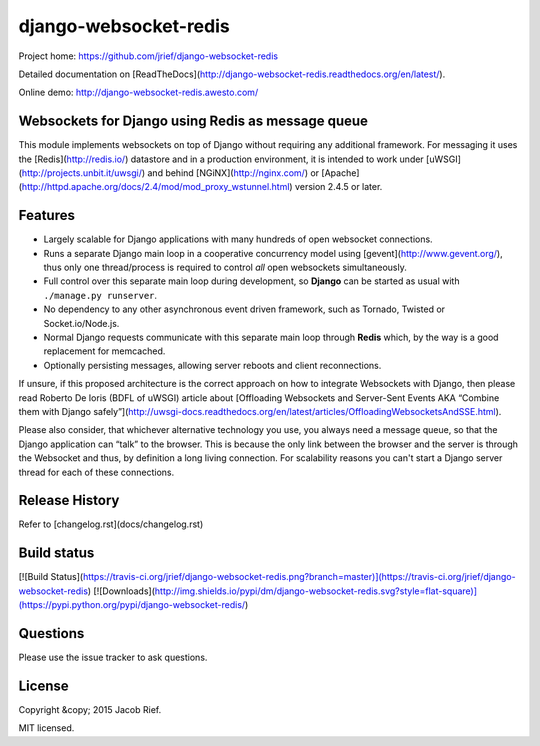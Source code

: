 django-websocket-redis
======================

Project home: https://github.com/jrief/django-websocket-redis

Detailed documentation on [ReadTheDocs](http://django-websocket-redis.readthedocs.org/en/latest/).

Online demo: http://django-websocket-redis.awesto.com/

Websockets for Django using Redis as message queue
--------------------------------------------------
This module implements websockets on top of Django without requiring any additional framework. For
messaging it uses the [Redis](http://redis.io/) datastore and in a production environment, it is
intended to work under [uWSGI](http://projects.unbit.it/uwsgi/) and behind [NGiNX](http://nginx.com/)
or [Apache](http://httpd.apache.org/docs/2.4/mod/mod_proxy_wstunnel.html) version 2.4.5 or later.


Features
--------
* Largely scalable for Django applications with many hundreds of open websocket connections.
* Runs a separate Django main loop in a cooperative concurrency model using [gevent](http://www.gevent.org/),
  thus only one thread/process is required to control *all* open websockets simultaneously.
* Full control over this separate main loop during development, so **Django** can be started as usual with
  ``./manage.py runserver``.
* No dependency to any other asynchronous event driven framework, such as Tornado, Twisted or
  Socket.io/Node.js.
* Normal Django requests communicate with this separate main loop through **Redis** which, by the way is a good
  replacement for memcached.
* Optionally persisting messages, allowing server reboots and client reconnections.

If unsure, if this proposed architecture is the correct approach on how to integrate Websockets with Django, then
please read Roberto De Ioris (BDFL of uWSGI) article about
[Offloading Websockets and Server-Sent Events AKA “Combine them with Django safely”](http://uwsgi-docs.readthedocs.org/en/latest/articles/OffloadingWebsocketsAndSSE.html).

Please also consider, that whichever alternative technology you use, you always need a message queue,
so that the Django application can “talk” to the browser. This is because the only link between the browser and
the server is through the Websocket and thus, by definition a long living connection. For scalability reasons you
can't start a Django server thread for each of these connections.

Release History
---------------
Refer to [changelog.rst](docs/changelog.rst)

Build status
------------
[![Build Status](https://travis-ci.org/jrief/django-websocket-redis.png?branch=master)](https://travis-ci.org/jrief/django-websocket-redis)
[![Downloads](http://img.shields.io/pypi/dm/django-websocket-redis.svg?style=flat-square)](https://pypi.python.org/pypi/django-websocket-redis/)

Questions
---------
Please use the issue tracker to ask questions.

License
-------
Copyright &copy; 2015 Jacob Rief.

MIT licensed.


